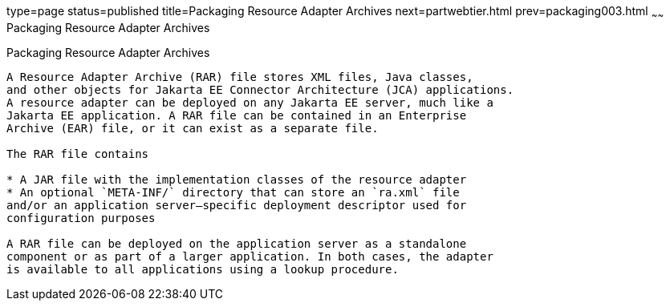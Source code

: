 type=page
status=published
title=Packaging Resource Adapter Archives
next=partwebtier.html
prev=packaging003.html
~~~~~~
Packaging Resource Adapter Archives
===================================

[[BCGDHBHJ]][[packaging-resource-adapter-archives]]

Packaging Resource Adapter Archives
-----------------------------------

A Resource Adapter Archive (RAR) file stores XML files, Java classes,
and other objects for Jakarta EE Connector Architecture (JCA) applications.
A resource adapter can be deployed on any Jakarta EE server, much like a
Jakarta EE application. A RAR file can be contained in an Enterprise
Archive (EAR) file, or it can exist as a separate file.

The RAR file contains

* A JAR file with the implementation classes of the resource adapter
* An optional `META-INF/` directory that can store an `ra.xml` file
and/or an application server–specific deployment descriptor used for
configuration purposes

A RAR file can be deployed on the application server as a standalone
component or as part of a larger application. In both cases, the adapter
is available to all applications using a lookup procedure.


